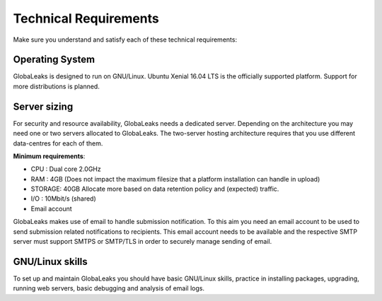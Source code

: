 ======================
Technical Requirements
======================

Make sure you understand and satisfy each of these technical requirements:

**Operating System**
--------------------
GlobaLeaks is designed to run on GNU/Linux. Ubuntu Xenial 16.04 LTS is the officially supported platform.
Support for more distributions is planned.

**Server sizing**
-----------------
For security and resource availability, GlobaLeaks needs a dedicated server. Depending on the architecture you may need one or two servers allocated to GlobaLeaks. The two-server hosting architecture requires that you use different data-centres for each of them.

**Minimum requirements**:

- CPU : Dual core 2.0GHz
- RAM : 4GB (Does not impact the maximum filesize that a platform installation can handle in upload)
- STORAGE: 40GB Allocate more based on data retention policy and (expected) traffic.
- I/O : 10Mbit/s (shared)
- Email account

GlobaLeaks makes use of email to handle submission notification. To this aim you need an email account to be used to send submission related notifications to recipients. This email account needs to be available and the respective SMTP server must support SMTPS or SMTP/TLS in order to securely manage sending of email.

**GNU/Linux skills**
----------------
To set up and maintain GlobaLeaks you should have basic GNU/Linux skills, practice in installing packages, upgrading, running web servers, basic debugging and analysis of email logs.
